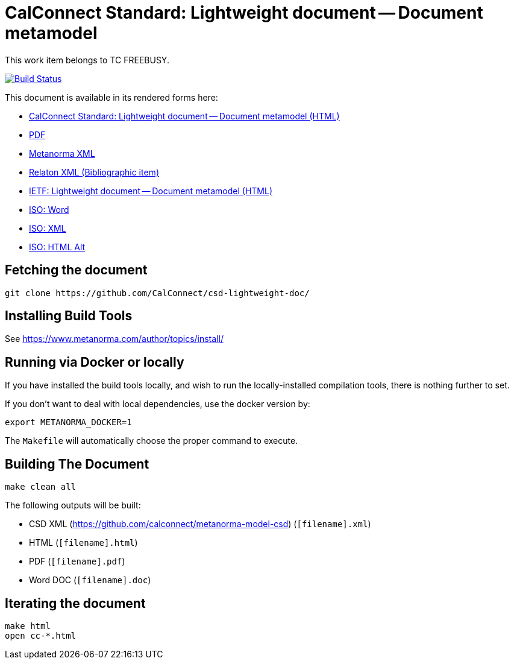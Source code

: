 = CalConnect Standard: Lightweight document -- Document metamodel

This work item belongs to TC FREEBUSY.

image:https://travis-ci.com/CalConnect/csd-lightweight-doc.svg?branch=master["Build Status", link="https://travis-ci.com/calconnect/csd-lightweight-doc"]

This document is available in its rendered forms here:

* https://calconnect.github.io/csd-lightweight-doc/cc-36010.html[CalConnect Standard: Lightweight document -- Document metamodel (HTML)]
* https://calconnect.github.io/csd-lightweight-doc/cc-36010.pdf[PDF]
* https://calconnect.github.io/csd-lightweight-doc/cc-36010.xml[Metanorma XML]
* https://calconnect.github.io/csd-lightweight-doc/cc-36010.rxl[Relaton XML (Bibliographic item)]


* https://calconnect.github.io/csd-lightweight-doc/iso-36010.html[IETF: Lightweight document -- Document metamodel (HTML)]
* https://calconnect.github.io/csd-lightweight-doc/iso-36010.doc[ISO: Word]
* https://calconnect.github.io/csd-lightweight-doc/iso-36010.xml[ISO: XML]
* https://calconnect.github.io/csd-lightweight-doc/iso-36010.alt.html[ISO: HTML Alt]


== Fetching the document

[source,sh]
----
git clone https://github.com/CalConnect/csd-lightweight-doc/
----

== Installing Build Tools

See https://www.metanorma.com/author/topics/install/


== Running via Docker or locally

If you have installed the build tools locally, and wish to run the
locally-installed compilation tools, there is nothing further to set.

If you don't want to deal with local dependencies, use the docker
version by:

[source,sh]
----
export METANORMA_DOCKER=1
----

The `Makefile` will automatically choose the proper command to
execute.


== Building The Document

[source,sh]
----
make clean all
----

The following outputs will be built:

* CSD XML (https://github.com/calconnect/metanorma-model-csd) (`[filename].xml`)
* HTML (`[filename].html`)
* PDF (`[filename].pdf`)
* Word DOC (`[filename].doc`)


== Iterating the document

[source,sh]
----
make html
open cc-*.html
----


